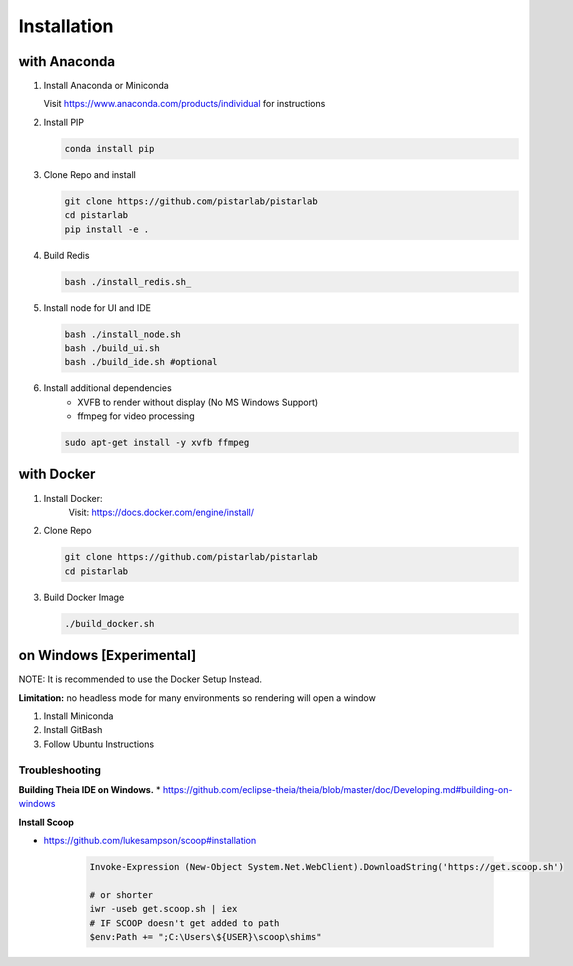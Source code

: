 .. _installation:

Installation
============

with Anaconda
--------------

#. Install Anaconda or Miniconda

   Visit https://www.anaconda.com/products/individual for instructions

#. Install PIP

   .. code-block:: bash

    conda install pip

#. Clone Repo and install

   .. code-block:: bash

    git clone https://github.com/pistarlab/pistarlab
    cd pistarlab
    pip install -e .
    
#. Build Redis

   .. code-block:: bash

    bash ./install_redis.sh_
    
#. Install node for UI and IDE

   .. code-block:: bash

    bash ./install_node.sh
    bash ./build_ui.sh
    bash ./build_ide.sh #optional
    

#. Install additional dependencies
    - XVFB to render without display (No MS Windows Support)
    - ffmpeg for video processing

   .. code-block:: bash

    sudo apt-get install -y xvfb ffmpeg
    

with Docker
-----------

#. Install Docker:
    Visit: https://docs.docker.com/engine/install/

#. Clone Repo

   .. code-block:: bash

    git clone https://github.com/pistarlab/pistarlab
    cd pistarlab

#. Build Docker Image

   .. code-block:: bash

    ./build_docker.sh



on Windows [Experimental]
-------------------------

NOTE: It is recommended to use the Docker Setup Instead.

**Limitation:** no headless mode for many environments so rendering will open a window

#. Install Miniconda
#. Install GitBash
#. Follow Ubuntu Instructions

Troubleshooting
~~~~~~~~~~~~~~~~

**Building Theia IDE on Windows.**
* https://github.com/eclipse-theia/theia/blob/master/doc/Developing.md#building-on-windows

**Install Scoop**

* https://github.com/lukesampson/scoop#installation

   .. code-block:: bash

    Invoke-Expression (New-Object System.Net.WebClient).DownloadString('https://get.scoop.sh')

    # or shorter
    iwr -useb get.scoop.sh | iex
    # IF SCOOP doesn't get added to path
    $env:Path += ";C:\Users\${USER}\scoop\shims"

